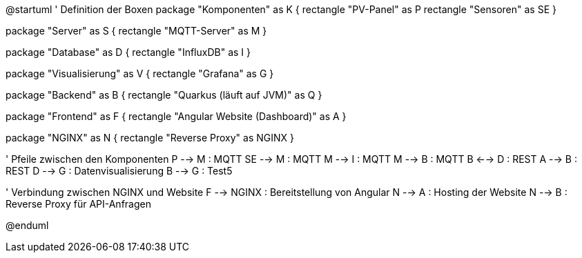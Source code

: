 
@startuml
' Definition der Boxen
package "Komponenten" as K {
    rectangle "PV-Panel" as P
    rectangle "Sensoren" as SE
}

package "Server" as S {
    rectangle "MQTT-Server" as M
}

package "Database" as D {
    rectangle "InfluxDB" as I
}

package "Visualisierung" as V {
    rectangle "Grafana" as G
}

package "Backend" as B {
    rectangle "Quarkus (läuft auf JVM)" as Q
}

package "Frontend" as F {
    rectangle "Angular Website (Dashboard)" as A
}

package "NGINX" as N {
    rectangle "Reverse Proxy" as NGINX
}

' Pfeile zwischen den Komponenten
P --> M : MQTT
SE --> M : MQTT
M --> I : MQTT
M --> B : MQTT
B <--> D : REST
A --> B : REST
D --> G : Datenvisualisierung
B --> G : Test5

' Verbindung zwischen NGINX und Website
F --> NGINX : Bereitstellung von Angular
N --> A : Hosting der Website
N --> B : Reverse Proxy für API-Anfragen

@enduml